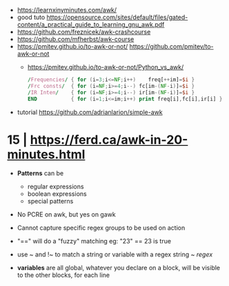- https://learnxinyminutes.com/awk/
- good tuto https://opensource.com/sites/default/files/gated-content/a_practical_guide_to_learning_gnu_awk.pdf
- https://github.com/freznicek/awk-crashcourse
- https://github.com/mfherbst/awk-course
- https://pmitev.github.io/to-awk-or-not/
  https://github.com/pmitev/to-awk-or-not
  - https://pmitev.github.io/to-awk-or-not/Python_vs_awk/
    #+begin_src awk
      /Frequencies/ { for (i=3;i<=NF;i++)    freq[++im]=$i }
      /Frc consts/  { for (i=NF;i>=4;i--) fc[im-(NF-i)]=$i }
      /IR Inten/    { for (i=NF;i>=4;i--) ir[im-(NF-i)]=$i }
      END           { for (i=1;i<=im;i++) print freq[i],fc[i],ir[i] }
    #+end_src
- tutorial https://github.com/adrianlarion/simple-awk
* 15 | https://ferd.ca/awk-in-20-minutes.html

- *Patterns* can be
  - regular expressions
  - boolean expressions
  - special patterns

- No PCRE on awk, but yes on gawk

- Cannot capture specific regex groups to be used on action

- "==" will do a "fuzzy" matching
  eg: "23" == 23 is true

- use ~ and !~ to match a string or variable with a regex
  string ~ /regex/

- *variables* are all global,
  whatever you declare on a block, will be visible to the other blocks, for each line
